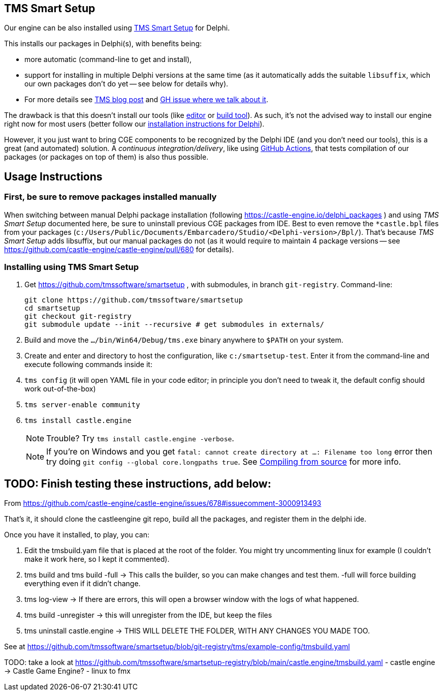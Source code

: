== TMS Smart Setup

Our engine can be also installed using https://github.com/tmssoftware/smartsetup[TMS Smart Setup] for Delphi.

This installs our packages in Delphi(s), with benefits being:

* more automatic (command-line to get and install),
* support for installing in multiple Delphi versions at the same time (as it automatically adds the suitable `libsuffix`, which our own packages don't do yet -- see below for details why).
* For more details see https://www.tmssoftware.com/site/blog.asp?post=1146[TMS blog post] and https://github.com/castle-engine/castle-engine/issues/678#issuecomment-3000913493[GH issue where we talk about it].

The drawback is that this doesn't install our tools (like https://castle-engine.io/editor[editor] or https://castle-engine.io/build_tool[build tool]). As such, it's not the advised way to install our engine right now for most users (better follow our https://castle-engine.io/delphi_packages[installation instructions for Delphi]).

However, it you just want to bring CGE components to be recognized by the Delphi IDE (and you don't need our tools), this is a great (and automated) solution. A _continuous integration/delivery_, like using https://castle-engine.io/github_actions[GitHub Actions], that tests compilation of our packages (or packages on top of them) is also thus possible.

== Usage Instructions

=== First, be sure to remove packages installed manually

When switching between manual Delphi package installation (following https://castle-engine.io/delphi_packages ) and using _TMS Smart Setup_ documented here, be sure to uninstall previous CGE packages from IDE. Best to even remove the `*castle.bpl` files from your packages (`c:/Users/Public/Documents/Embarcadero/Studio/<Delphi-version>/Bpl/`). That's because _TMS Smart Setup_ adds libsuffix, but our manual packages do not (as it would require to maintain 4 package versions -- see https://github.com/castle-engine/castle-engine/pull/680 for details).

=== Installing using TMS Smart Setup

. Get https://github.com/tmssoftware/smartsetup , with submodules, in branch `git-registry`. Command-line:
+
----
git clone https://github.com/tmssoftware/smartsetup
cd smartsetup
git checkout git-registry
git submodule update --init --recursive # get submodules in externals/
----

. Build and move the `.../bin/Win64/Debug/tms.exe` binary anywhere to `$PATH` on your system.
. Create and enter and directory to host the configuration, like `c:/smartsetup-test`. Enter it from the command-line and execute following commands inside it:
. `tms config` (it will open YAML file in your code editor; in principle you don't need to tweak it, the default config should work out-of-the-box)
. `tms server-enable community`
. `tms install castle.engine`
+
NOTE: Trouble? Try `tms install castle.engine -verbose`.
+
NOTE: If you're on Windows and you get `fatal: cannot create directory at ...: Filename too long` error then try doing `git config --global core.longpaths true`. See link:compiling_from_source.php[Compiling from source] for more info.

== TODO: Finish testing these instructions, add below:

From https://github.com/castle-engine/castle-engine/issues/678#issuecomment-3000913493

That's it, it should clone the castleengine git repo, build all the packages, and register them in the delphi ide.

Once you have it installed, to play, you can:

1. Edit the tmsbuild.yam file that is placed at the root of the folder. You might try uncommenting linux for example (I couldn't make it work here, so I kept it commented).
2. tms build and tms build -full -> This calls the builder, so you can make changes and test them. -full will force building everything even if it didn't change.
3. tms log-view -> If there are errors, this will open a browser window with the logs of what happened.
4. tms build -unregister -> this will unregister from the IDE, but keep the files
5. tms uninstall castle.engine -> THIS WILL DELETE THE FOLDER, WITH ANY CHANGES YOU MADE TOO.

See at https://github.com/tmssoftware/smartsetup/blob/git-registry/tms/example-config/tmsbuild.yaml

TODO: take a look at https://github.com/tmssoftware/smartsetup-registry/blob/main/castle.engine/tmsbuild.yaml
- castle engine -> Castle Game Engine?
- linux to fmx
